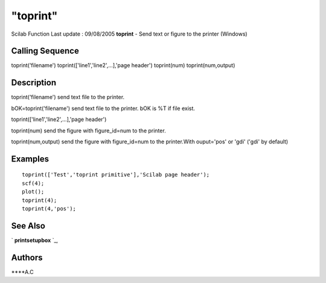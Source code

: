 ====
"toprint"
====

Scilab Function Last update : 09/08/2005
**toprint** - Send text or figure to the printer (Windows)



Calling Sequence
~~~~~~~~~~~~~~~~

toprint('filename')
toprint(['line1','line2',...],'page header')
toprint(num)
toprint(num,output)




Description
~~~~~~~~~~~

toprint('filename') send text file to the printer.

bOK=toprint('filename') send text file to the printer. bOK is %T if
file exist.

toprint(['line1','line2',...],'page header')

toprint(num) send the figure with figure_id=num to the printer.

toprint(num,output) send the figure with figure_id=num to the
printer.With ouput='pos' or 'gdi' ('gdi' by default)



Examples
~~~~~~~~


::

    toprint(['Test','toprint primitive'],'Scilab page header');
    scf(4);
    plot();
    toprint(4);
    toprint(4,'pos');
    




See Also
~~~~~~~~

` **printsetupbox** `_,



Authors
~~~~~~~

****A.C


.. _
      : ://./utilities/printsetupbox.htm


